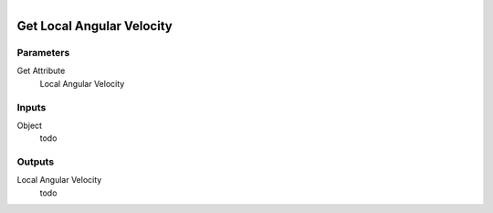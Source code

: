 .. figure:: /images/logic_nodes/objects/get_attribute/ln-get_local_angular_velocity.png
   :align: right
   :width: 215
   :alt: Get Local Angular Velocity Node

.. _ln-get_local_angular_velocity:

==============================
Get Local Angular Velocity
==============================

Parameters
++++++++++++++++++++++++++++++

Get Attribute
   Local Angular Velocity

Inputs
++++++++++++++++++++++++++++++

Object
   todo

Outputs
++++++++++++++++++++++++++++++

Local Angular Velocity
   todo
